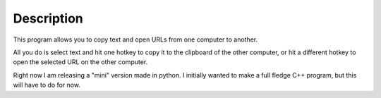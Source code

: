 Description
===========

This program allows you to copy text and open URLs from one computer to another. 

All you do is select text and hit one hotkey to copy it to the clipboard of the other computer, or hit a different hotkey to open the selected URL on the other computer.

Right now I am releasing a "mini" version made in python. I initially wanted to make a full fledge C++ program, but this will have to do for now.